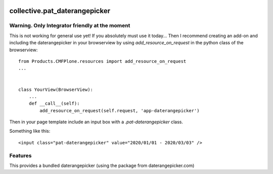 .. This README is meant for consumption by humans and pypi. Pypi can render rst files so please do not use Sphinx features.
   If you want to learn more about writing documentation, please check out: http://docs.plone.org/about/documentation_styleguide.html
   This text does not appear on pypi or github. It is a comment.

.. image:: https://travis-ci.org/collective/collective.pat_daterangepicker.svg?branch=master
    :target: https://travis-ci.org/collective/collective.pat_daterangepicker

.. image:: https://coveralls.io/repos/github/collective/collective.pat_daterangepicker/badge.svg?branch=master
    :target: https://coveralls.io/github/collective/collective.pat_daterangepicker?branch=master
    :alt: Coveralls

.. image:: https://img.shields.io/pypi/v/collective.pat_daterangepicker.svg
    :target: https://pypi.python.org/pypi/collective.pat_daterangepicker/
    :alt: Latest Version

.. image:: https://img.shields.io/pypi/status/collective.pat_daterangepicker.svg
    :target: https://pypi.python.org/pypi/collective.pat_daterangepicker
    :alt: Egg Status

.. image:: https://img.shields.io/pypi/pyversions/collective.pat_daterangepicker.svg?style=plastic   :alt: Supported - Python Versions

.. image:: https://img.shields.io/pypi/l/collective.pat_daterangepicker.svg
    :target: https://pypi.python.org/pypi/collective.pat_daterangepicker/
    :alt: License


==============================
collective.pat_daterangepicker
==============================

Warning. Only Integrator friendly at the moment
------------------------------------------------

This is not working for general use yet!
If you absolutely must use it today...
Then I recommend creating an add-on and including the daterangepicker in your browserview by using `add_resource_on_request`
in the python class of the browserview:
::

    from Products.CMFPlone.resources import add_resource_on_request
    ...


    class YourView(BrowserView):
        ...
        def __call__(self):
            add_resource_on_request(self.request, 'app-daterangepicker')

Then in your page template include an input box with a `.pat-daterangepicker` class.

Something like this:
::

         <input class="pat-daterangepicker" value="2020/01/01 - 2020/03/03" />


Features
--------

This provides a bundled daterangepicker (using the package from daterangepicker.com)


